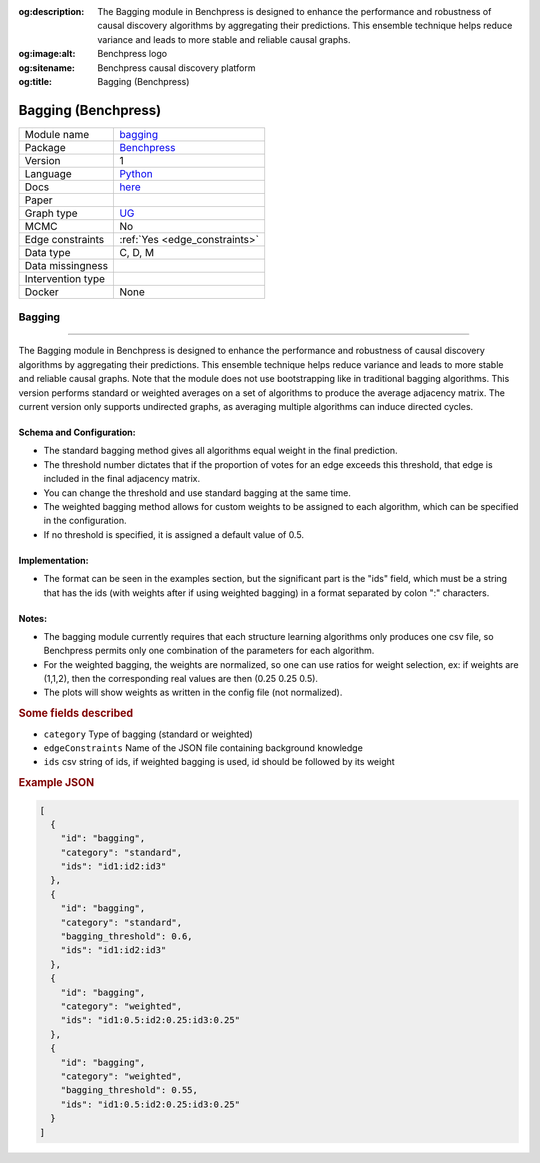 


:og:description: The Bagging module in Benchpress is designed to enhance the performance and robustness of causal discovery algorithms by aggregating their predictions. This ensemble technique helps reduce variance and leads to more stable and reliable causal graphs.
:og:image:alt: Benchpress logo
:og:sitename: Benchpress causal discovery platform
:og:title: Bagging (Benchpress)
 
.. meta::
    :title: Bagging (Benchpress)
    :description: The Bagging module in Benchpress is designed to enhance the performance and robustness of causal discovery algorithms by aggregating their predictions. This ensemble technique helps reduce variance and leads to more stable and reliable causal graphs.


.. _bagging: 

Bagging (Benchpress) 
*********************



.. list-table:: 

   * - Module name
     - `bagging <https://github.com/felixleopoldo/benchpress/tree/master/workflow/rules/structure_learning_algorithms/bagging>`__
   * - Package
     - `Benchpress <https://github.com/felixleopoldo/benchpress>`__
   * - Version
     - 1
   * - Language
     - `Python <https://www.python.org/>`__
   * - Docs
     - `here <https://en.wikipedia.org/wiki/Bootstrap_aggregating>`__
   * - Paper
     - 
   * - Graph type
     - `UG <https://en.wikipedia.org/wiki/Graph_(discrete_mathematics)#Graph>`__
   * - MCMC
     - No
   * - Edge constraints
     - :ref:`Yes <edge_constraints>`
   * - Data type
     - C, D, M
   * - Data missingness
     - 
   * - Intervention type
     - 
   * - Docker 
     - None



Bagging 
-----------


======================================================

The Bagging module in Benchpress is designed to enhance the performance and robustness of causal discovery algorithms by aggregating their predictions.
This ensemble technique helps reduce variance and leads to more stable and reliable causal graphs. Note that the module does not use bootstrapping like in traditional bagging algorithms. 
This version performs standard or weighted averages on a set of algorithms to produce the average adjacency matrix. The current version only supports undirected graphs, as averaging multiple algorithms can induce directed cycles.

Schema and Configuration:
======================================================
- The standard bagging method gives all algorithms equal weight in the final prediction.
- The threshold number dictates that if the proportion of votes for an edge exceeds this threshold, that edge is included in the final adjacency matrix. 
- You can change the threshold and use standard bagging at the same time.
- The weighted bagging method allows for custom weights to be assigned to each algorithm, which can be specified in the configuration.
- If no threshold is specified, it is assigned a default value of 0.5.

Implementation:
======================================================
- The format can be seen in the examples section, but the significant part is the "ids" field, which must be a string that has the ids (with weights after if using weighted bagging) in a format separated by colon ":" characters.

Notes:
======================================================

- The bagging module currently requires that each structure learning algorithms only produces one csv file, so Benchpress permits only one combination of the parameters for each algorithm.
- For the weighted bagging, the weights are normalized, so one can use ratios for weight selection, ex: if weights are (1,1,2), then the corresponding real values are then (0.25 0.25 0.5).
- The plots will show weights as written in the config file (not normalized).




.. rubric:: Some fields described 
* ``category`` Type of bagging (standard or weighted) 
* ``edgeConstraints`` Name of the JSON file containing background knowledge 
* ``ids`` csv string of ids, if weighted bagging is used, id should be followed by its weight 


.. rubric:: Example JSON


.. code-block:: json


    [
      {
        "id": "bagging",
        "category": "standard",
        "ids": "id1:id2:id3"
      },
      {
        "id": "bagging",
        "category": "standard",
        "bagging_threshold": 0.6,
        "ids": "id1:id2:id3"
      },
      {
        "id": "bagging",
        "category": "weighted",
        "ids": "id1:0.5:id2:0.25:id3:0.25"
      },
      {
        "id": "bagging",
        "category": "weighted",
        "bagging_threshold": 0.55,
        "ids": "id1:0.5:id2:0.25:id3:0.25"
      }
    ]

.. footbibliography::

